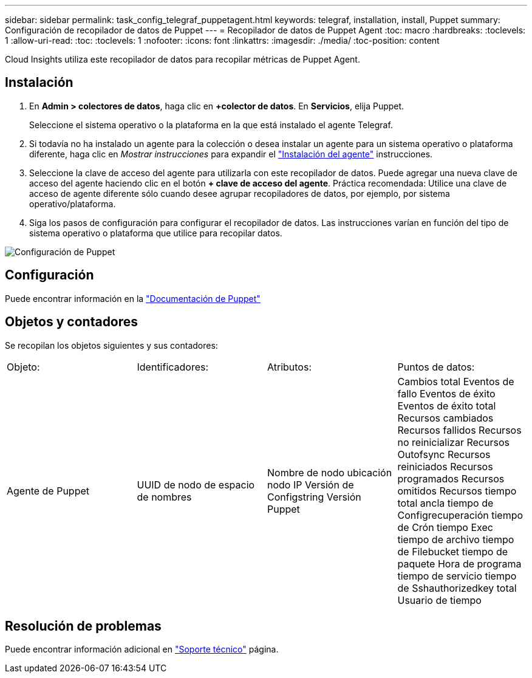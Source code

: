 ---
sidebar: sidebar 
permalink: task_config_telegraf_puppetagent.html 
keywords: telegraf, installation, install, Puppet 
summary: Configuración de recopilador de datos de Puppet 
---
= Recopilador de datos de Puppet Agent
:toc: macro
:hardbreaks:
:toclevels: 1
:allow-uri-read: 
:toc: 
:toclevels: 1
:nofooter: 
:icons: font
:linkattrs: 
:imagesdir: ./media/
:toc-position: content


[role="lead"]
Cloud Insights utiliza este recopilador de datos para recopilar métricas de Puppet Agent.



== Instalación

. En *Admin > colectores de datos*, haga clic en *+colector de datos*. En *Servicios*, elija Puppet.
+
Seleccione el sistema operativo o la plataforma en la que está instalado el agente Telegraf.

. Si todavía no ha instalado un agente para la colección o desea instalar un agente para un sistema operativo o plataforma diferente, haga clic en _Mostrar instrucciones_ para expandir el link:task_config_telegraf_agent.html["Instalación del agente"] instrucciones.
. Seleccione la clave de acceso del agente para utilizarla con este recopilador de datos. Puede agregar una nueva clave de acceso del agente haciendo clic en el botón *+ clave de acceso del agente*. Práctica recomendada: Utilice una clave de acceso de agente diferente sólo cuando desee agrupar recopiladores de datos, por ejemplo, por sistema operativo/plataforma.
. Siga los pasos de configuración para configurar el recopilador de datos. Las instrucciones varían en función del tipo de sistema operativo o plataforma que utilice para recopilar datos.


image:PuppetDCConfigWindows.png["Configuración de Puppet"]



== Configuración

Puede encontrar información en la https://puppet.com/docs["Documentación de Puppet"]



== Objetos y contadores

Se recopilan los objetos siguientes y sus contadores:

[cols="<.<,<.<,<.<,<.<"]
|===


| Objeto: | Identificadores: | Atributos: | Puntos de datos: 


| Agente de Puppet | UUID de nodo de espacio de nombres | Nombre de nodo ubicación nodo IP Versión de Configstring Versión Puppet | Cambios total Eventos de fallo Eventos de éxito Eventos de éxito total Recursos cambiados Recursos fallidos Recursos no reinicializar Recursos Outofsync Recursos reiniciados Recursos programados Recursos omitidos Recursos tiempo total ancla tiempo de Configrecuperación tiempo de Crón tiempo Exec tiempo de archivo tiempo de Filebucket tiempo de paquete Hora de programa tiempo de servicio tiempo de Sshauthorizedkey total Usuario de tiempo 
|===


== Resolución de problemas

Puede encontrar información adicional en link:concept_requesting_support.html["Soporte técnico"] página.
